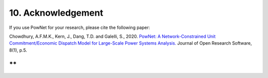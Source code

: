 **10. Acknowledgement**
========================

If you use PowNet for your research, please cite the following paper:

Chowdhury, A.F.M.K., Kern, J., Dang, T.D. and Galelli, S.,
2020. `PowNet: A Network-Constrained Unit Commitment/Economic Dispatch
Model for Large-Scale Power Systems
Analysis. <http://doi.org/10.5334/jors.302>`__ Journal of Open Research
Software, 8(1), p.5.

**
**
